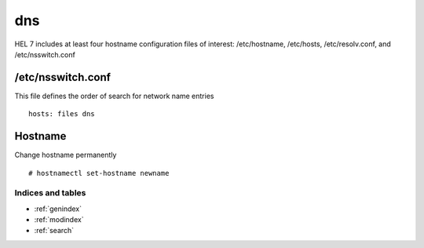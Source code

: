 ###
dns
###

HEL 7 includes at least four hostname configuration files of interest: /etc/hostname,
/etc/hosts, /etc/resolv.conf, and /etc/nsswitch.conf

/etc/nsswitch.conf
-------------------
This file defines the order of search for network name entries
::

   hosts: files dns


Hostname
-----------

Change hostname permanently
::

   # hostnamectl set-hostname newname



Indices and tables
==================

* :ref:`genindex`
* :ref:`modindex`
* :ref:`search`
